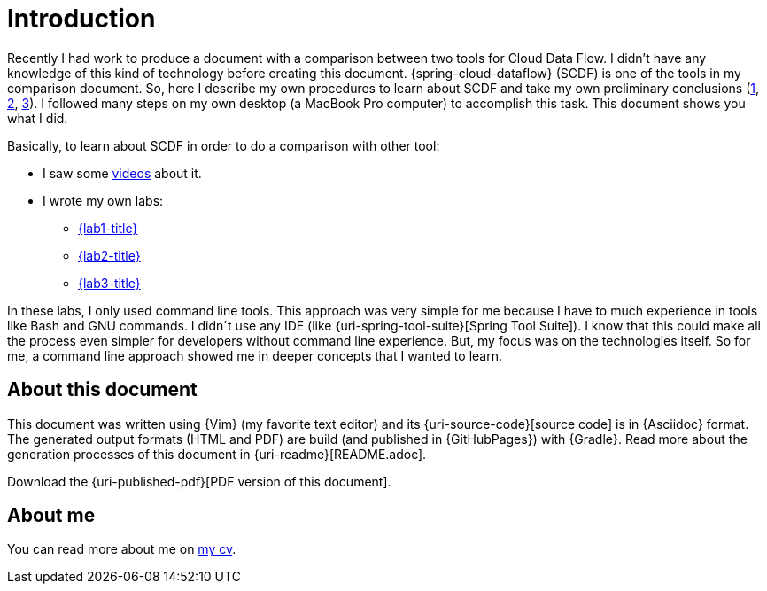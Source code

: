 [[introduction]]
= Introduction

Recently I had work to produce a document with a comparison between two tools for Cloud Data Flow.
I didn't have any knowledge of this kind of technology before creating this document.
{spring-cloud-dataflow} (SCDF) is one of the tools in my comparison document.
So, here I describe my own procedures to learn about SCDF and take my own preliminary conclusions (<<lab1-conclusions,1>>, <<lab2-conclusions,2>>, <<lab3-conclusions,3>>).
I followed many steps on my own desktop (a MacBook Pro computer) to accomplish this task.
This document shows you what I did.

Basically, to learn about SCDF in order to do a comparison with other tool:

* I saw some <<videos,videos>> about it.
* I wrote my own labs:
** <<lab1,{lab1-title}>>
** <<lab2,{lab2-title}>>
** <<lab3,{lab3-title}>>

In these labs, I only used command line tools.
This approach was very simple for me because I have to much experience in tools like Bash and GNU commands.
I didn´t use any IDE (like {uri-spring-tool-suite}[Spring Tool Suite]).
I know that this could make all the process even simpler for developers without command line experience.
But, my focus was on the technologies itself.
So for me, a command line approach showed me in deeper concepts that I wanted to learn.

== About this document

This document was written using {Vim} (my favorite text editor) and its {uri-source-code}[source code] is in {Asciidoc} format.
The generated output formats (HTML and PDF) are build (and published in {GitHubPages}) with {Gradle}.
Read more about the generation processes of this document in {uri-readme}[README.adoc].

ifdef::backend-html5[]
Download the {uri-published-pdf}[PDF version of this document].
endif::[]
ifdef::backend-pdf[]
See the {uri-published-html}[online version of this document in HTML format].
endif::[]

== About me

You can read more about me on http://paulojeronimo.github.io/cv/en/[my cv].
